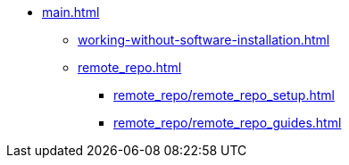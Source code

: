 * xref:main.adoc[]
** xref:working-without-software-installation.adoc[]
** xref:remote_repo.adoc[]
*** xref:remote_repo/remote_repo_setup.adoc[]
*** xref:remote_repo/remote_repo_guides.adoc[]